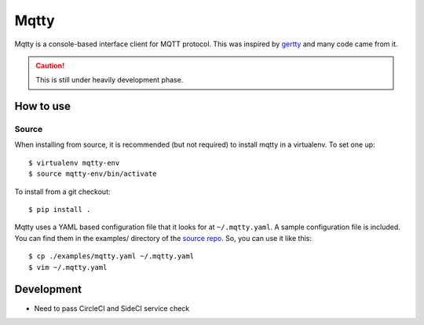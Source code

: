 Mqtty
=====

.. image:: https://circleci.com/gh/masayukig/mqtty.svg?style=shield
    :target: https://circleci.com/gh/masayukig/mqtty

Mqtty is a console-based interface client for MQTT protocol. This was
inspired by `gertty <https://git.openstack.org/cgit/openstack/gertty/>`_
and many code came from it.

.. caution::
   This is still under heavily development phase.

How to use
----------

Source
~~~~~~

When installing from source, it is recommended (but not required) to
install mqtty in a virtualenv.  To set one up::

  $ virtualenv mqtty-env
  $ source mqtty-env/bin/activate


To install from a git checkout::

  $ pip install .

Mqtty uses a YAML based configuration file that it looks for at
``~/.mqtty.yaml``.  A sample configuration file is included. You can
find them in the examples/ directory of the `source repo
<https://github.com/masayukig/mqtty/tree/master/examples>`_.
So, you can use it like this::

  $ cp ./examples/mqtty.yaml ~/.mqtty.yaml
  $ vim ~/.mqtty.yaml

Development
-----------

* Need to pass CircleCI and SideCI service check

